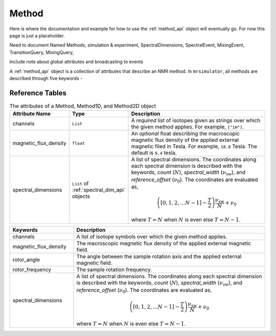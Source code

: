 .. _method_documentation:

======
Method
======

Here is where the documentation and example for how to use the :ref:`method_api` object will
eventually go. For now this page is just a placeholder.

Need to document Named Methods, simulation & experiment, SpectralDimensions, SpectralEvent, MixingEvent, TransitionQuery, MixingQuery,

Include note about global attributes and broadcasting to events

A :ref:`method_api` object is a collection of attributes that describe an NMR method.
In ``mrsimulator``, all methods are described through five keywords -

Reference Tables
----------------

.. cssclass:: table-bordered table-striped centered
.. _table_method:
.. list-table:: The attributes of a Method, Method1D, and Method2D object
  :widths: 15 20 65
  :header-rows: 1

  * - Attribute Name
    - Type
    - Description

  * - channels
    - ``List``
    - A *required* list of isotopes given as strings over which the given method applies.
      For example, ``["1H"]``.

  * - magnetic_flux_density
    - ``float``
    - An *optional* float describing the macroscopic magnetic flux density of the applied
      external magnetic filed in Tesla. For example, ``18.8`` Tesla. The default is ``9.4`` tesla.

  * - spectral_dimensions
    - ``List`` of :ref:`spectral_dim_api` objects
    - A list of spectral dimensions. The coordinates along each spectral dimension is
      described with the keywords, *count* (:math:`N`), *spectral_width*
      (:math:`\nu_\text{sw}`), and *reference_offset* (:math:`\nu_0`). The
      coordinates are evaluated as,

      .. math::
        \left([0, 1, 2, ... N-1] - \frac{T}{2}\right) \frac{\nu_\text{sw}}{N} + \nu_0

      where :math:`T=N` when :math:`N` is even else :math:`T=N-1`.



.. cssclass:: table-bordered

.. list-table::
  :widths: 25 75
  :header-rows: 1

  * - Keywords
    - Description
  * - channels
    - A list of isotope symbols over which the given method applies.
  * - magnetic_flux_density
    - The macroscopic magnetic flux density of the applied external magnetic field.
  * - rotor_angle
    - The angle between the sample rotation axis and the applied external magnetic field.
  * - rotor_frequency
    - The sample rotation frequency.
  * - spectral_dimensions
    - A list of spectral dimensions. The coordinates along each spectral dimension is
      described with the keywords, *count* (:math:`N`), *spectral_width*
      (:math:`\nu_\text{sw}`), and *reference_offset* (:math:`\nu_0`). The
      coordinates are evaluated as,

      .. math::
        \left([0, 1, 2, ... N-1] - \frac{T}{2}\right) \frac{\nu_\text{sw}}{N} + \nu_0

      where :math:`T=N` when :math:`N` is even else :math:`T=N-1`.

